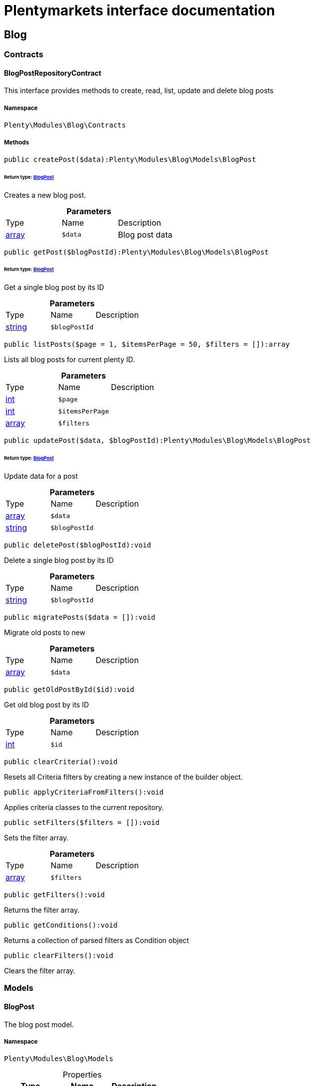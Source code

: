 :table-caption!:
:example-caption!:
:source-highlighter: prettify
:sectids!:
= Plentymarkets interface documentation


[[blog_blog]]
== Blog

[[blog_blog_contracts]]
===  Contracts
[[blog_contracts_blogpostrepositorycontract]]
==== BlogPostRepositoryContract

This interface provides methods to create, read, list, update and delete blog posts



===== Namespace

`Plenty\Modules\Blog\Contracts`






===== Methods

[source%nowrap, php]
----

public createPost($data):Plenty\Modules\Blog\Models\BlogPost

----

    


====== *Return type:*        xref:Blog.adoc#blog_models_blogpost[BlogPost]


Creates a new blog post.

.*Parameters*
|===
|Type |Name |Description
|link:http://php.net/array[array^]
a|`$data`
|Blog post data
|===


[source%nowrap, php]
----

public getPost($blogPostId):Plenty\Modules\Blog\Models\BlogPost

----

    


====== *Return type:*        xref:Blog.adoc#blog_models_blogpost[BlogPost]


Get a single blog post by its ID

.*Parameters*
|===
|Type |Name |Description
|link:http://php.net/string[string^]
a|`$blogPostId`
|
|===


[source%nowrap, php]
----

public listPosts($page = 1, $itemsPerPage = 50, $filters = []):array

----

    





Lists all blog posts for current plenty ID.

.*Parameters*
|===
|Type |Name |Description
|link:http://php.net/int[int^]
a|`$page`
|

|link:http://php.net/int[int^]
a|`$itemsPerPage`
|

|link:http://php.net/array[array^]
a|`$filters`
|
|===


[source%nowrap, php]
----

public updatePost($data, $blogPostId):Plenty\Modules\Blog\Models\BlogPost

----

    


====== *Return type:*        xref:Blog.adoc#blog_models_blogpost[BlogPost]


Update data for a post

.*Parameters*
|===
|Type |Name |Description
|link:http://php.net/array[array^]
a|`$data`
|

|link:http://php.net/string[string^]
a|`$blogPostId`
|
|===


[source%nowrap, php]
----

public deletePost($blogPostId):void

----

    





Delete a single blog post by its ID

.*Parameters*
|===
|Type |Name |Description
|link:http://php.net/string[string^]
a|`$blogPostId`
|
|===


[source%nowrap, php]
----

public migratePosts($data = []):void

----

    





Migrate old posts to new

.*Parameters*
|===
|Type |Name |Description
|link:http://php.net/array[array^]
a|`$data`
|
|===


[source%nowrap, php]
----

public getOldPostById($id):void

----

    





Get old blog post by its ID

.*Parameters*
|===
|Type |Name |Description
|link:http://php.net/int[int^]
a|`$id`
|
|===


[source%nowrap, php]
----

public clearCriteria():void

----

    





Resets all Criteria filters by creating a new instance of the builder object.

[source%nowrap, php]
----

public applyCriteriaFromFilters():void

----

    





Applies criteria classes to the current repository.

[source%nowrap, php]
----

public setFilters($filters = []):void

----

    





Sets the filter array.

.*Parameters*
|===
|Type |Name |Description
|link:http://php.net/array[array^]
a|`$filters`
|
|===


[source%nowrap, php]
----

public getFilters():void

----

    





Returns the filter array.

[source%nowrap, php]
----

public getConditions():void

----

    





Returns a collection of parsed filters as Condition object

[source%nowrap, php]
----

public clearFilters():void

----

    





Clears the filter array.

[[blog_blog_models]]
===  Models
[[blog_models_blogpost]]
==== BlogPost

The blog post model.



===== Namespace

`Plenty\Modules\Blog\Models`





.Properties
|===
|Type |Name |Description

|link:http://php.net/string[string^]
    |id
    |
|link:http://php.net/string[string^]
    |plentyIdHash
    |
|link:http://php.net/string[string^]
    |data
    |
|===


===== Methods

[source%nowrap, php]
----

public toArray()

----

    





Returns this model as an array.

[[blog_blog_services]]
===  Services
[[blog_services_blogpluginservice]]
==== BlogPluginService

Blog plugin service



===== Namespace

`Plenty\Modules\Blog\Services`






===== Methods

[source%nowrap, php]
----

public getPluginSetIdFromConfig():void

----

    





Get plugin set ID

[source%nowrap, php]
----

public findCategoryByUrl($level1, $level2 = null, $level3 = null, $level4 = null, $level5 = null, $level6 = null, $webstoreId = null, $lang = null):void

----

    







.*Parameters*
|===
|Type |Name |Description
|link:http://php.net/string[string^]
a|`$level1`
|

|link:http://php.net/string[string^]
a|`$level2`
|

|link:http://php.net/string[string^]
a|`$level3`
|

|link:http://php.net/string[string^]
a|`$level4`
|

|link:http://php.net/string[string^]
a|`$level5`
|

|link:http://php.net/string[string^]
a|`$level6`
|

|link:http://php.net/int[int^]
a|`$webstoreId`
|

|link:http://php.net/string[string^]
a|`$lang`
|
|===


